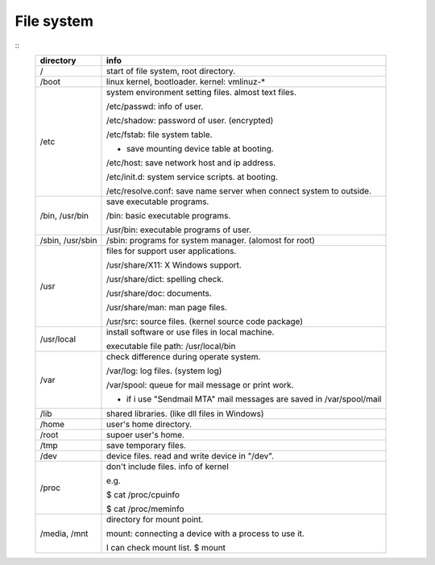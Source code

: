 File system
==================

::
	+------------------------+--------------------------------------------------------------------------------+
	| directory              | info                                                                           |
	+========================+================================================================================+
	| /                      | start of file system, root directory.                                          |
	+------------------------+--------------------------------------------------------------------------------+
	| /boot                  | linux kernel, bootloader. kernel: vmlinuz-*                                    |
	+------------------------+--------------------------------------------------------------------------------+
	| /etc                   | system environment setting files. almost text files.                           |
	|                        |                                                                                |
	|                        | /etc/passwd: info of user.                                                     |
	|                        |                                                                                |
	|                        | /etc/shadow: password of user. (encrypted)                                     |
	|                        |                                                                                |
	|                        | /etc/fstab: file system table.                                                 |
	|                        |                                                                                |
	|                        | - save mounting device table at booting.                                       |
	|                        |                                                                                |
	|                        | /etc/host: save network host and ip address.                                   |
	|                        |                                                                                |
	|                        | /etc/init.d: system service scripts. at booting.                               |
	|                        |                                                                                |
	|                        | /etc/resolve.conf: save name server when connect system to outside.            |
	+------------------------+--------------------------------------------------------------------------------+
	| /bin, /usr/bin         | save executable programs.                                                      |
	|                        |                                                                                |
	|                        | /bin: basic executable programs.                                               |
	|                        |                                                                                |
	|                        | /usr/bin: executable programs of user.                                         |
	+------------------------+--------------------------------------------------------------------------------+
	| /sbin, /usr/sbin       | /sbin: programs for system manager. (alomost for root)                         |
	+------------------------+--------------------------------------------------------------------------------+
	| /usr                   | files for support user applications.                                           |
	|                        |                                                                                |
	|                        | /usr/share/X11: X Windows support.                                             |
	|                        |                                                                                |
	|                        | /usr/share/dict: spelling check.                                               |
	|                        |                                                                                |
	|                        | /usr/share/doc: documents.                                                     |
	|                        |                                                                                |
	|                        | /usr/share/man: man page files.                                                |
	|                        |                                                                                |
	|                        | /usr/src: source files. (kernel source code package)                           |
	+------------------------+--------------------------------------------------------------------------------+
	| /usr/local             | install software or use files in local machine.                                |
	|                        |                                                                                |
	|                        | executable file path: /usr/local/bin                                           |
	+------------------------+--------------------------------------------------------------------------------+
	| /var                   | check difference during operate system.                                        |
	|                        |                                                                                |
	|                        | /var/log: log files. (system log)                                              |
	|                        |                                                                                |
	|                        | /var/spool: queue for mail message or print work.                              |
	|                        |                                                                                |
	|                        | - if i use "Sendmail MTA" mail messages are saved in /var/spool/mail           |
	+------------------------+--------------------------------------------------------------------------------+
	| /lib                   | shared libraries. (like dll files in Windows)                                  |
	+------------------------+--------------------------------------------------------------------------------+
	| /home                  | user's home directory.                                                         |
	+------------------------+--------------------------------------------------------------------------------+
	| /root                  | supoer user's home.                                                            |
	+------------------------+--------------------------------------------------------------------------------+
	| /tmp                   | save temporary files.                                                          |
	+------------------------+--------------------------------------------------------------------------------+
	| /dev                   | device files. read and write device in "/dev".                                 |
	+------------------------+--------------------------------------------------------------------------------+
	| /proc                  | don't include files. info of kernel                                            |
	|                        |                                                                                |
	|                        | e.g.                                                                           |
	|                        |                                                                                |
	|                        | $ cat /proc/cpuinfo                                                            |
	|                        |                                                                                |
	|                        | $ cat /proc/meminfo                                                            |
	+------------------------+--------------------------------------------------------------------------------+
	| /media, /mnt           | directory for mount point.                                                     |
	|                        |                                                                                |
	|                        | mount: connecting a device with a process to use it.                           |
	|                        |                                                                                |
	|                        | I can check mount list. $ mount                                                |
	+------------------------+--------------------------------------------------------------------------------+

